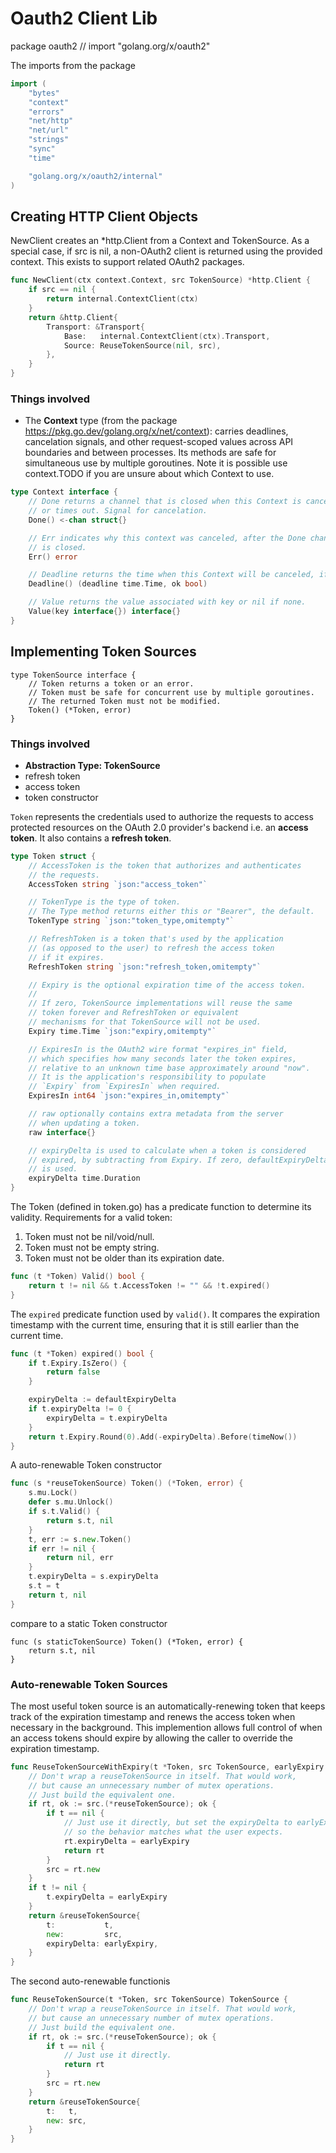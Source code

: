 * Oauth2 Client Lib
  package oauth2 // import "golang.org/x/oauth2"

The imports from the package
#+BEGIN_SRC go
import (
	"bytes"
	"context"
	"errors"
	"net/http"
	"net/url"
	"strings"
	"sync"
	"time"

	"golang.org/x/oauth2/internal"
)
#+END_SRC

** Creating HTTP Client Objects

NewClient creates an *http.Client from a Context and TokenSource.
As a special case, if src is nil, a non-OAuth2 client is returned using the
   provided context. This exists to support related OAuth2 packages.

#+BEGIN_SRC go
func NewClient(ctx context.Context, src TokenSource) *http.Client {
	if src == nil {
		return internal.ContextClient(ctx)
	}
	return &http.Client{
		Transport: &Transport{
			Base:   internal.ContextClient(ctx).Transport,
			Source: ReuseTokenSource(nil, src),
		},
	}
}
#+END_SRC

*** Things involved
- The *Context* type (from the package
      https://pkg.go.dev/golang.org/x/net/context): carries deadlines,
      cancelation signals, and other request-scoped values across API
      boundaries and between processes. Its methods are safe for simultaneous
      use by multiple goroutines. Note it is possible use context.TODO if you
      are unsure about which Context to use.

#+BEGIN_SRC go
type Context interface {
    // Done returns a channel that is closed when this Context is canceled
    // or times out. Signal for cancelation.
    Done() <-chan struct{}

    // Err indicates why this context was canceled, after the Done channel
    // is closed.
    Err() error

    // Deadline returns the time when this Context will be canceled, if any.
    Deadline() (deadline time.Time, ok bool)

    // Value returns the value associated with key or nil if none.
    Value(key interface{}) interface{}
}
#+END_SRC


** Implementing Token Sources



#+BEGIN_SRC
type TokenSource interface {
	// Token returns a token or an error.
	// Token must be safe for concurrent use by multiple goroutines.
	// The returned Token must not be modified.
	Token() (*Token, error)
}
#+END_SRC

*** Things involved
- *Abstraction Type: TokenSource*
- refresh token
- access token
- token constructor

~Token~ represents the credentials used to authorize
the requests to access protected resources on the OAuth 2.0
provider's backend i.e. an *access token*. It also contains a *refresh token*.
#+BEGIN_SRC go
type Token struct {
	// AccessToken is the token that authorizes and authenticates
	// the requests.
	AccessToken string `json:"access_token"`

	// TokenType is the type of token.
	// The Type method returns either this or "Bearer", the default.
	TokenType string `json:"token_type,omitempty"`

	// RefreshToken is a token that's used by the application
	// (as opposed to the user) to refresh the access token
	// if it expires.
	RefreshToken string `json:"refresh_token,omitempty"`

	// Expiry is the optional expiration time of the access token.
	//
	// If zero, TokenSource implementations will reuse the same
	// token forever and RefreshToken or equivalent
	// mechanisms for that TokenSource will not be used.
	Expiry time.Time `json:"expiry,omitempty"`

	// ExpiresIn is the OAuth2 wire format "expires_in" field,
	// which specifies how many seconds later the token expires,
	// relative to an unknown time base approximately around "now".
	// It is the application's responsibility to populate
	// `Expiry` from `ExpiresIn` when required.
	ExpiresIn int64 `json:"expires_in,omitempty"`

	// raw optionally contains extra metadata from the server
	// when updating a token.
	raw interface{}

	// expiryDelta is used to calculate when a token is considered
	// expired, by subtracting from Expiry. If zero, defaultExpiryDelta
	// is used.
	expiryDelta time.Duration
}
#+END_SRC

The Token (defined in token.go) has a predicate function to determine its validity.
Requirements for a valid token:
1. Token must not be nil/void/null.
2. Token must not be empty string.
3. Token must not be older than its expiration date.

#+BEGIN_SRC go
func (t *Token) Valid() bool {
	return t != nil && t.AccessToken != "" && !t.expired()
}
#+END_SRC

The ~expired~ predicate function used by ~valid()~.
It compares the expiration timestamp with the current time, ensuring that it is
    still earlier than the current time.

#+BEGIN_SRC go
func (t *Token) expired() bool {
	if t.Expiry.IsZero() {
		return false
	}

	expiryDelta := defaultExpiryDelta
	if t.expiryDelta != 0 {
		expiryDelta = t.expiryDelta
	}
	return t.Expiry.Round(0).Add(-expiryDelta).Before(timeNow())
}
#+END_SRC

A auto-renewable Token constructor
#+BEGIN_SRC go
func (s *reuseTokenSource) Token() (*Token, error) {
	s.mu.Lock()
	defer s.mu.Unlock()
	if s.t.Valid() {
		return s.t, nil
	}
	t, err := s.new.Token()
	if err != nil {
		return nil, err
	}
	t.expiryDelta = s.expiryDelta
	s.t = t
	return t, nil
}
#+END_SRC

compare to a static Token constructor

#+BEGIN_SRC
func (s staticTokenSource) Token() (*Token, error) {
	return s.t, nil
}
#+END_SRC

*** Auto-renewable Token Sources
The most useful token source is an automatically-renewing token that keeps
    track of the expiration timestamp and renews the access token when
    necessary in the background. This implemention allows full control of when
    an access tokens should expire by allowing the caller to override the
    expiration timestamp.


#+BEGIN_SRC go
func ReuseTokenSourceWithExpiry(t *Token, src TokenSource, earlyExpiry time.Duration) TokenSource {
	// Don't wrap a reuseTokenSource in itself. That would work,
	// but cause an unnecessary number of mutex operations.
	// Just build the equivalent one.
	if rt, ok := src.(*reuseTokenSource); ok {
		if t == nil {
			// Just use it directly, but set the expiryDelta to earlyExpiry,
			// so the behavior matches what the user expects.
			rt.expiryDelta = earlyExpiry
			return rt
		}
		src = rt.new
	}
	if t != nil {
		t.expiryDelta = earlyExpiry
	}
	return &reuseTokenSource{
		t:           t,
		new:         src,
		expiryDelta: earlyExpiry,
	}
}
#+END_SRC


The second auto-renewable functionis

#+BEGIN_SRC go
func ReuseTokenSource(t *Token, src TokenSource) TokenSource {
	// Don't wrap a reuseTokenSource in itself. That would work,
	// but cause an unnecessary number of mutex operations.
	// Just build the equivalent one.
	if rt, ok := src.(*reuseTokenSource); ok {
		if t == nil {
			// Just use it directly.
			return rt
		}
		src = rt.new
	}
	return &reuseTokenSource{
		t:   t,
		new: src,
	}
}
#+END_SRC
